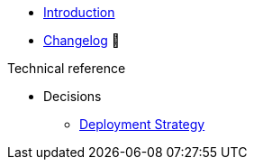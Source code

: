 * xref:index.adoc[Introduction]
* https://github.com/vshn/appcat-service-postgresql/releases[Changelog,window=_blank] 🔗

.Tutorials
//* xref:tutorials/example.adoc[Example Tutorial]

.How To
//* xref:how-tos/example.adoc[Example How-To]

.Technical reference
* Decisions
** xref:references/decision-deployment-strategy.adoc[Deployment Strategy]

.Explanation
//* xref:explanations/example.adoc[Example Explanation]
